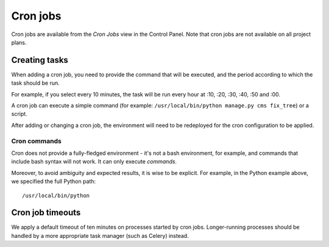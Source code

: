 .. _cron-jobs:

Cron jobs
===============================

Cron jobs are available from the *Cron Jobs* view in the Control Panel. Note that cron jobs are not available on all
project plans.


Creating tasks
--------------

When adding a cron job, you need to provide the command that will be executed, and the period according to which the
task should be run.

For example, if you select every 10 minutes, the task will be run every hour at :10, :20, :30, :40, :50 and :00.

A cron job can execute a simple command (for example: ``/usr/local/bin/python manage.py cms fix_tree``) or a script.

After adding or changing a cron job, the environment will need to be redeployed for the cron configuration to be
applied.


Cron commands
~~~~~~~~~~~~~~~~~~~~

Cron does not provide a fully-fledged environment - it's not a bash environment, for example, and commands that include
bash syntax will not work. It can only execute *commands*.

Moreover, to avoid ambiguity and expected results, it is wise to be explicit. For example, in the Python example above,
we specified the full Python path::

    /usr/local/bin/python


Cron job timeouts
-----------------

We apply a default timeout of ten minutes on processes started by cron jobs. Longer-running processes should be handled
by a more appropriate task manager (such as Celery) instead.
